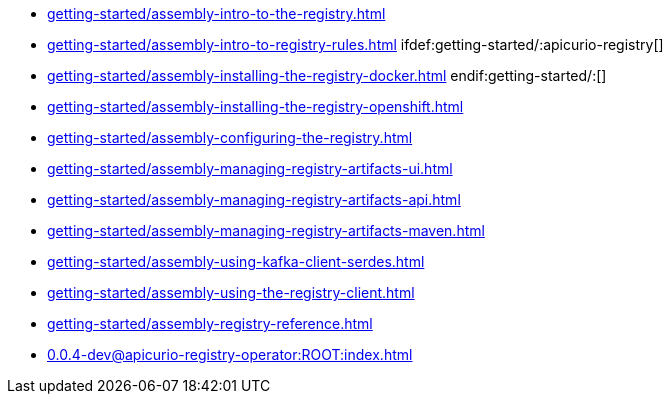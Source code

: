 * xref:getting-started/assembly-intro-to-the-registry.adoc[]
* xref:getting-started/assembly-intro-to-registry-rules.adoc[]
ifdef:getting-started/:apicurio-registry[]
* xref:getting-started/assembly-installing-the-registry-docker.adoc[]
endif:getting-started/:[]
* xref:getting-started/assembly-installing-the-registry-openshift.adoc[]
* xref:getting-started/assembly-configuring-the-registry.adoc[]
* xref:getting-started/assembly-managing-registry-artifacts-ui.adoc[]
* xref:getting-started/assembly-managing-registry-artifacts-api.adoc[]
* xref:getting-started/assembly-managing-registry-artifacts-maven.adoc[]
* xref:getting-started/assembly-using-kafka-client-serdes.adoc[]
* xref:getting-started/assembly-using-the-registry-client.adoc[]
* xref:getting-started/assembly-registry-reference.adoc[]
* xref:0.0.4-dev@apicurio-registry-operator:ROOT:index.adoc[]

